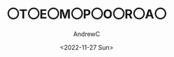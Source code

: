 #+TITLE: 〇T〇E〇M〇P〇O〇R〇A〇
#+AUTHOR:AndrewC
#+DESCRIPTION:Fast and Optimized templates for project planning
#+DATE:<2022-11-27 Sun>


* 
